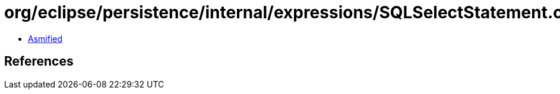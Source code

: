= org/eclipse/persistence/internal/expressions/SQLSelectStatement.class

 - link:SQLSelectStatement-asmified.java[Asmified]

== References

